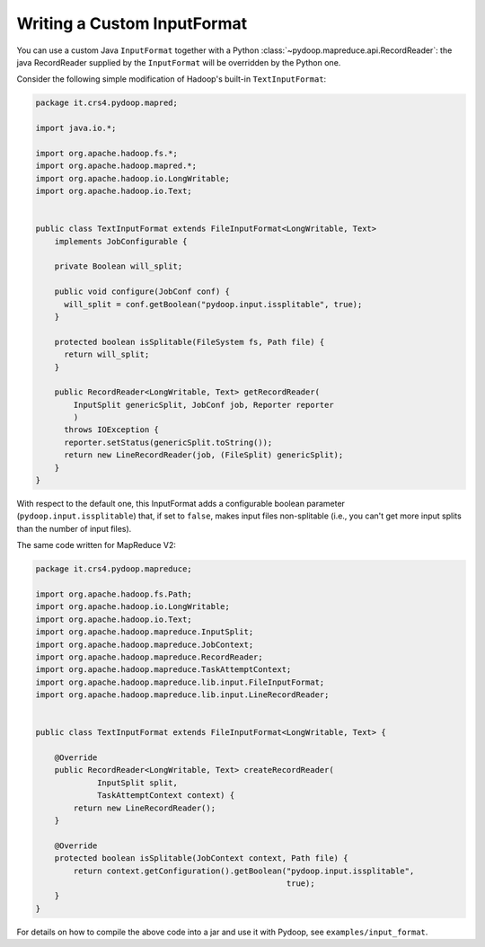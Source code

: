 .. _input_format_example:

Writing a Custom InputFormat
============================

You can use a custom Java ``InputFormat`` together with a Python
:class:`~pydoop.mapreduce.api.RecordReader`: the java RecordReader
supplied by the ``InputFormat`` will be overridden by the Python one.

Consider the following simple modification of Hadoop's built-in
``TextInputFormat``:

.. code-block:: java

  package it.crs4.pydoop.mapred;

  import java.io.*;

  import org.apache.hadoop.fs.*;
  import org.apache.hadoop.mapred.*;
  import org.apache.hadoop.io.LongWritable;
  import org.apache.hadoop.io.Text;


  public class TextInputFormat extends FileInputFormat<LongWritable, Text>
      implements JobConfigurable {

      private Boolean will_split;

      public void configure(JobConf conf) {
  	will_split = conf.getBoolean("pydoop.input.issplitable", true);
      }

      protected boolean isSplitable(FileSystem fs, Path file) {
  	return will_split;
      }

      public RecordReader<LongWritable, Text> getRecordReader(
          InputSplit genericSplit, JobConf job, Reporter reporter
          )
  	throws IOException {
  	reporter.setStatus(genericSplit.toString());
  	return new LineRecordReader(job, (FileSplit) genericSplit);
      }
  }


With respect to the default one, this InputFormat adds a configurable
boolean parameter (``pydoop.input.issplitable``) that, if set to
``false``, makes input files non-splitable (i.e., you can't get more
input splits than the number of input files).

The same code written for MapReduce V2:

.. code-block:: java

  package it.crs4.pydoop.mapreduce;

  import org.apache.hadoop.fs.Path;
  import org.apache.hadoop.io.LongWritable;
  import org.apache.hadoop.io.Text;
  import org.apache.hadoop.mapreduce.InputSplit;
  import org.apache.hadoop.mapreduce.JobContext;
  import org.apache.hadoop.mapreduce.RecordReader;
  import org.apache.hadoop.mapreduce.TaskAttemptContext;
  import org.apache.hadoop.mapreduce.lib.input.FileInputFormat;
  import org.apache.hadoop.mapreduce.lib.input.LineRecordReader;


  public class TextInputFormat extends FileInputFormat<LongWritable, Text> {

      @Override
      public RecordReader<LongWritable, Text> createRecordReader(
               InputSplit split,
               TaskAttemptContext context) {
          return new LineRecordReader();
      }

      @Override
      protected boolean isSplitable(JobContext context, Path file) {
          return context.getConfiguration().getBoolean("pydoop.input.issplitable",
                                                       true);
      }
  }


For details on how to compile the above code into a jar and use it
with Pydoop, see ``examples/input_format``\ .
